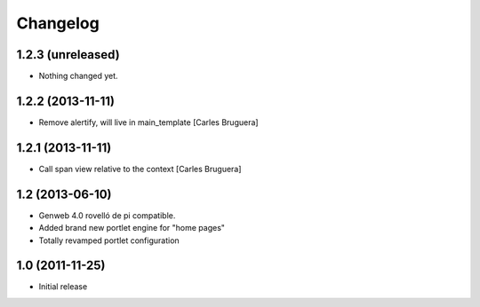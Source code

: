 Changelog
=========

1.2.3 (unreleased)
------------------

- Nothing changed yet.


1.2.2 (2013-11-11)
------------------

* Remove alertify, will live in main_template [Carles Bruguera]

1.2.1 (2013-11-11)
------------------

* Call span view relative to the context [Carles Bruguera]

1.2 (2013-06-10)
----------------

- Genweb 4.0 rovelló de pi compatible.
- Added brand new portlet engine for "home pages"
- Totally revamped portlet configuration


1.0 (2011-11-25)
----------------

- Initial release
